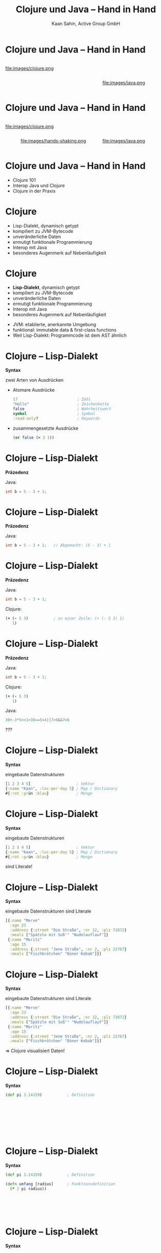 #+title: Clojure und Java – Hand in Hand
#+author: Kaan Sahin, Active Group GmbH
#+REVEAL_PLUGINS: (notes)
#+REVEAL_THEME: active
#+REVEAL_ROOT: file:///home/kaan/tmp/reveal.js
#+REVEAL_HLEVEL: 100
#+REVEAL_TRANS: none
#+OPTIONS: num:nil toc:nil reveal-center:f reveal_slide_number:t
#+MACRO: newline   src_emacs-lisp[:results raw]{"\n "}
#+MACRO: TIKZ-IMG #+HEADER: :exports results :file $1 :imagemagick yes {{{newline}}} #+HEADER: :results raw {{{newline}}} #+HEADER: :headers '("\usepackage{tikz}") {{{newline}}} #+HEADER: :fit yes :imoutoptions -geometry $2 :iminoptions -density 600

* Clojure und Java – Hand in Hand

#+HTML: <div style="width:300px;display:inline-block">
file:images/clojure.png
#+HTML: </div>

#+HTML: <div style="width:300px;display:inline-block">

#+HTML: </div>

#+HTML: <div style="max-width:250px;display:inline-block">
file:images/java.png
#+HTML: </div>

* Clojure und Java – Hand in Hand

#+HTML: <div style="width:300px;display:inline-block">
file:images/clojure.png
#+HTML: </div>

#+HTML: <div style="width:300px;display:inline-block">
#+HTML: <center>
file:images/hands-shaking.png
#+HTML: </center>
#+HTML: </div>

#+HTML: <div style="max-width:250px;display:inline-block">
file:images/java.png
#+HTML: </div>


* Clojure und Java – Hand in Hand

- Clojure 101
- Interop Java und Clojure
- Clojure in der Praxis

* Clojure

- Lisp-Dialekt, dynamisch getypt
- kompiliert zu JVM-Bytecode
- unveränderliche Daten
- ermutigt funktionale Programmierung
- Interop mit Java
- besonderes Augenmerk auf Nebenläufigkeit

* Clojure

- *Lisp-Dialekt*, dynamisch getypt
- kompiliert zu JVM-Bytecode
- unveränderliche Daten
- ermutigt funktionale Programmierung
- Interop mit Java
- besonderes Augenmerk auf Nebenläufigkeit


#+BEGIN_NOTES
- JVM: etablierte, anerkannte Umgebung
- funktional: immutable data & first-class functions
- Weil Lisp-Dialekt: Programmcode ist dem AST ähnlich
#+END_NOTES

* Clojure -- Lisp-Dialekt

*Syntax*

zwei Arten von Ausdrücken
- Atomare Ausdrücke
  #+begin_src clojure
  17                          ; Zahl
  "Hallo"                     ; Zeichenkette
  false                       ; Wahrheitswert                
  symbol                      ; Symbol
  :read-only?                 ; Keywords
  #+end_src
- zusammengesetzte Ausdrücke

  #+begin_src clojure
  (or false (> 2 1))
  #+end_src

* Clojure -- Lisp-Dialekt

*Präzedenz*

Java:

#+begin_src java
int b = 5 - 3 + 1;
#+end_src

* Clojure -- Lisp-Dialekt

*Präzedenz*

Java:

#+begin_src java
int b = 5 - 3 + 1;   // Abgemacht: (5 - 3) + 1
#+end_src

* Clojure -- Lisp-Dialekt

*Präzedenz*

Java:

#+begin_src java
int b = 5 - 3 + 1;
#+end_src

Clojure:

#+begin_src clojure
(+ (- 5 3)           ; in einer Zeile: (+ (- 5 3) 1)
   1)
#+end_src

* Clojure -- Lisp-Dialekt

*Präzedenz*

Java:

#+begin_src java
int b = 5 - 3 + 1;
#+end_src

Clojure:

#+begin_src clojure
(+ (- 5 3)
   1)
#+end_src


Java:

#+begin_src java
30+-3*5<<1>30==5<4||7>6&&7<6
#+end_src
???




* Clojure -- Lisp-Dialekt

*Syntax*

eingebaute Datenstrukturen

#+begin_src clojure
[1 2 3 4 5]                    ; Vektor
{:name "Kaan", :loc-per-day 5} ; Map / Dictionary
#{:rot :grün :blau}            ; Menge
#+end_src

* Clojure -- Lisp-Dialekt

*Syntax*

eingebaute Datenstrukturen

#+begin_src clojure
[1 2 3 4 5]                    ; Vektor
{:name "Kaan", :loc-per-day 5} ; Map / Dictionary
#{:rot :grün :blau}            ; Menge
#+end_src

sind Literale!

* Clojure -- Lisp-Dialekt

*Syntax*

eingebaute Datenstrukturen sind Literale

#+begin_src clojure
[{:name "Merve"
  :age 23
  :address {:street "Die Straße", :nr 12, :plz 72072}
  :meals ["Spätzle mit Soß'" "Nudelauflauf"]}
 {:name "Moritz"
  :age 15
  :address {:street "Jene Straße", :nr 2, :plz 22767}
  :meals ["Fischbrötchen" "Döner Kebab"]}]
#+end_src

* Clojure -- Lisp-Dialekt

*Syntax*

eingebaute Datenstrukturen sind Literale

#+begin_src clojure
[{:name "Merve"
  :age 23
  :address {:street "Die Straße", :nr 12, :plz 72072}
  :meals ["Spätzle mit Soß'" "Nudelauflauf"]}
 {:name "Moritz"
  :age 15
  :address {:street "Jene Straße", :nr 2, :plz 22767}
  :meals ["Fischbrötchen" "Döner Kebab"]}]
#+end_src

 => Clojure visualisiert Daten!
 
* Clojure -- Lisp-Dialekt

*Syntax*

#+begin_src clojure
(def pi 3.14159)           ; Definition         









#+end_src

* Clojure -- Lisp-Dialekt

*Syntax*

#+begin_src clojure
(def pi 3.14159)           ; Definition

(defn umfang [radius]      ; Funktionsdefinition     
  (* 2 pi radius))






#+end_src

* Clojure -- Lisp-Dialekt

*Syntax*

#+begin_src clojure
(def pi 3.14159)           ; Definition

(defn umfang               ; Funktionsdefinition mit Docstring
  "Berechnet den Umfang eines Kreises mit Radius `radius`"
  [radius]      
  (* 2 pi radius))




#+end_src


* Clojure -- Lisp-Dialekt

*Syntax*

#+begin_src clojure
(def pi 3.14159)           ; Definition

(defn umfang               ; Funktionsdefinition mit Docstring
  "Berechnet den Umfang eines Kreises mit Radius `radius`"
  [radius]      
  (* 2 pi radius))


repl> (umfang 4)
=> 25.13272
#+end_src

* Clojure

- Lisp-Dialekt, dynamisch getypt
- kompiliert zu JVM-Bytecode
- *unveränderliche Daten*
- ermutigt funktionale Programmierung
- Interop mit Java
- besonderes Augenmerk auf Nebenläufigkeit

* Clojure -- Immutability

eingebaute Datenstrukturen

#+begin_src clojure
[1 2 3 4 5]                    ; Vektor
{:name "Kaan", :loc-per-day 5} ; Map
#{:rot :grün :blau}            ; Menge
#+end_src

sind *unveränderlich*

* Clojure -- Immutability

eingebaute Funktionen

#+begin_src clojure
(def vektor [1 2 3 4 5])

repl> (conj 6 vektor)
=> [1 2 3 4 5 6]

repl> vektor
=> [1 2 3 4 5]
#+end_src

*verändern* Objekte *nicht*

* Clojure -- Immutability

eingebaute Datenstrukturen sind *unveränderlich*

eingebaute Funktionen *verändern* Objekte *nicht* \\
=> geben *neue* Objekte zurück

* Clojure -- Immutability

#+HTML: <div><div style="max-width:400px;padding-left:130px">
file:images/effective-java.jpg
#+HTML: </div></div>

* Clojure -- Immutability

#+HTML: <div><div style="max-width:400px;padding-left:130px">
file:images/immutability.jpeg
#+HTML: </div></div>

* Clojure -- Immutability

#+HTML: <div style="display:flex;flex-direction:row">
#+HTML: <img src="images/immutability.jpeg" width="300px"></img>

#+HTML:<div style="flex: 1 0 auto">
"There are many good reasons for this: 

immutable classes are
- easier to design
- implement
- use
- less error prone and
- more secure

than mutable classes"
#+HTML: </div>

#+HTML: </div>

* Clojure -- Immutability

#+HTML: <div style="display:flex;flex-direction:row">
#+HTML: <img src="images/immutability.jpeg" width="300px"></img>

#+HTML:<div style="flex: 1 0 auto">

\\

*Rules*

1. Don't provide any methods that modify the object's state
2. Ensure that the class can't be extended
3. Make all fields =final=
4. Make all fields =private=
5. Ensure exclusive access to any mutable components
#+HTML: </div>

#+HTML: </div>

* Clojure -- Immutability

weitere Vorteile

- bessere Testbarkeit
- weniger Kopplung
- keine versteckten Abhängigkeiten
- Nebenläufigkeit einfacher und besser handhabbar

* Clojure -- Immutability

weitere Vorteile

- bessere Testbarkeit
- weniger Kopplung
- keine versteckten Abhängigkeiten
- Nebenläufigkeit einfacher und besser handhabbar

\\

=> *Immutability verbessert die Architektur!*

* Clojure -- Immutability

eingebaute Datenstrukturen sind *unveränderlich*

eingebaute Funktionen *verändern* Objekte *nicht* \\
=> geben *neue* Objekte zurück

\\

Effizienz?

* Clojure -- Immutability

Effizienz?

#+begin_src clojure
(def xs ["a" "b" "c" "d" "f" "g" "h"])
#+end_src

* Clojure -- Immutability

Effizienz?

#+begin_src clojure
(def xs ["a" "b" "c" "d" "f" "g" "h"])
#+end_src


#+HTML: <div><div style="max-width:400px;padding-left:130px">
[[file:images/Purely_functional_tree_before.svg]]
#+HTML: </div></div>

#+HTML: <div style="font-size:10px">
VineetKumar at English Wikipedia. - Transferred from en.wikipedia to Commons by sevela.p., CC BY-SA 3.0, https://commons.wikimedia.org/w/index.php?curid=3594619
#+HTML: </div>

* Clojure -- Immutability

Effizienz?

#+begin_src clojure
(def ys (insert-at 4 "e" xs)) ; ["a" "b" "c" "d" "e" "f" "g" "h"]
#+end_src

#+HTML: <div><div style="max-width:400px;padding-left:130px">
[[file:images/Purely_functional_tree_after.svg]]
#+HTML: </div></div>

#+HTML: <div style="font-size:10px">
VineetKumar at English Wikipedia. - Transferred from en.wikipedia to Commons by sevela.p., CC BY-SA 3.0, https://commons.wikimedia.org/w/index.php?curid=3594620
#+HTML: </div>

* Clojure

- Lisp-Dialekt, dynamisch getypt
- kompiliert zu JVM-Bytecode
- unveränderliche Daten
- *ermutigt funktionale Programmierung*
- Interop mit Java
- besonderes Augenmerk auf Nebenläufigkeit

* Clojure -- funktionale Programmierung

#+begin_src clojure
(map #(+ 15 %) [1 2 3 4 5])



#+end_src

* Clojure -- funktionale Programmierung

#+begin_src clojure
(map #(+ 15 %)
     [1 2 3 4 5])


#+end_src

* Clojure -- funktionale Programmierung

#+begin_src clojure
(map #(+ 15 %)
     [1 2 3 4 5])

=> [16 17 18 19 20]
#+end_src

* Clojure -- funktionale Programmierung

#+begin_src clojure
(filter (fn [person]
          (> (:age person) 17))
        [{:name "Merve", :age 23}
         {:name "Moritz", :age 15}
         {:name "Mara", :age 25}]))



#+end_src

* Clojure -- funktionale Programmierung

#+begin_src clojure
(filter (fn [person]
          (> (:age person) 17))
        [{:name "Merve", :age 23}
         {:name "Moritz", :age 15}
         {:name "Mara", :age 25}]))

=> [{:name "Merve", :age 23}
    {:name "Mara", :age 25}]
#+end_src

* Clojure -- funktionale Programmierung

#+begin_src clojure
(reduce (fn [acc person]
          (+ acc (:age person)))
        0
        [{:name "Merve", :age 23}
         {:name "Moritz", :age 15}
         {:name "Mara", :age 25}])


#+end_src

* Clojure -- funktionale Programmierung

#+begin_src clojure
(reduce (fn [acc person]
          (+ acc (:age person)))
        0
        [{:name "Merve", :age 23}
         {:name "Moritz", :age 15}
         {:name "Mara", :age 25}])

=> 63
#+end_src

* Clojure

- Lisp-Dialekt, dynamisch getypt
- kompiliert zu JVM-Bytecode
- unveränderliche Daten
- ermutigt funktionale Programmierung
- *Interop mit Java*
- besonderes Augenmerk auf Nebenläufigkeit

* Clojure -- Interop mit Java

*Live-Demo*

* Clojure -- Interop mit Java

*Java in Clojure*

* Clojure -- Interop mit Java

*Clojure in Java*

* Zusammenfassung

- Clojure ist toll
- Clojure-Java-Interop ist toll
- Immutability ist toll
- funktionale Programmierung ist toll

* Funktionale Softwarearchitektur

*Functional Core -- Imperative Shell*

#+HTML: <div><div style="max-width:400px;">
[[file:images/functional-core.png]]
#+HTML: </div></div>


* Funktionale Softwarearchitektur

*Functional Core -- Imperative Shell*

1. *Businesslogik* (Domänenlogik) wird im Functional Core abgebildet \\
   => mit unveränderbaren Datenstrukturen \\
   => mit puren Funktionen

* Funktionale Softwarearchitektur

*Functional Core -- Imperative Shell*

1. *Businesslogik* (Domänenlogik) wird im Functional Core abgebildet \\
   => mit unveränderbaren Datenstrukturen \\
   => mit puren Funktionen

2. *Infrastruktur-Code* in der Imperative Shell \\
   => mit veränderbaren Datenstrukturen \\
   => mit Funktionen, die Seiteneffekte ausführen

* Funktionale Softwarearchitektur

*Functional Core -- Imperative Shell*

1. *Businesslogik* (Domänenlogik) wird im Functional Core abgebildet \\
   => mit unveränderbaren Datenstrukturen \\
   => mit puren Funktionen

2. *Infrastruktur-Code* in der Imperative Shell \\
   => mit veränderbaren Datenstrukturen \\
   => mit Funktionen, die Seiteneffekte ausführen

3. Die Imperative Shell benutzt den Functional Core, \\
   aber der Functional Core weiß nichts von der Shell

* Statements

* Statements

\\

#+HTML: <blockquote>
Ne, unser Projekt ist in Java geschrieben, wechseln geht nicht
#+HTML: </blockquote>

* Statements

* Statements

\\

#+HTML: <blockquote>
Ein Clojure-Projekt wäre zu riskant, da gibt's doch kaum Entwickler:innen!
#+HTML: </blockquote>

* Wie gehts weiter?

#+HTML: <div><div style="max-width:400px;">
file:images/active-group.png
#+HTML: </div></div>

- *Blog*: [[http:funktionale-programmierung.de][funktionale-programmierung.de]]
- Wir geben Schulungen in:
  - Einführung in die *funktionale Programmierung*
  - iSAQB FOUNDATION: Grundausbildung Softwarearchitektur
  - iSAQB FUNAR: *Funktionale Softwarearchitektur*
  - iSAQB FLEX: Microservices und *Self-Contained Systems*
